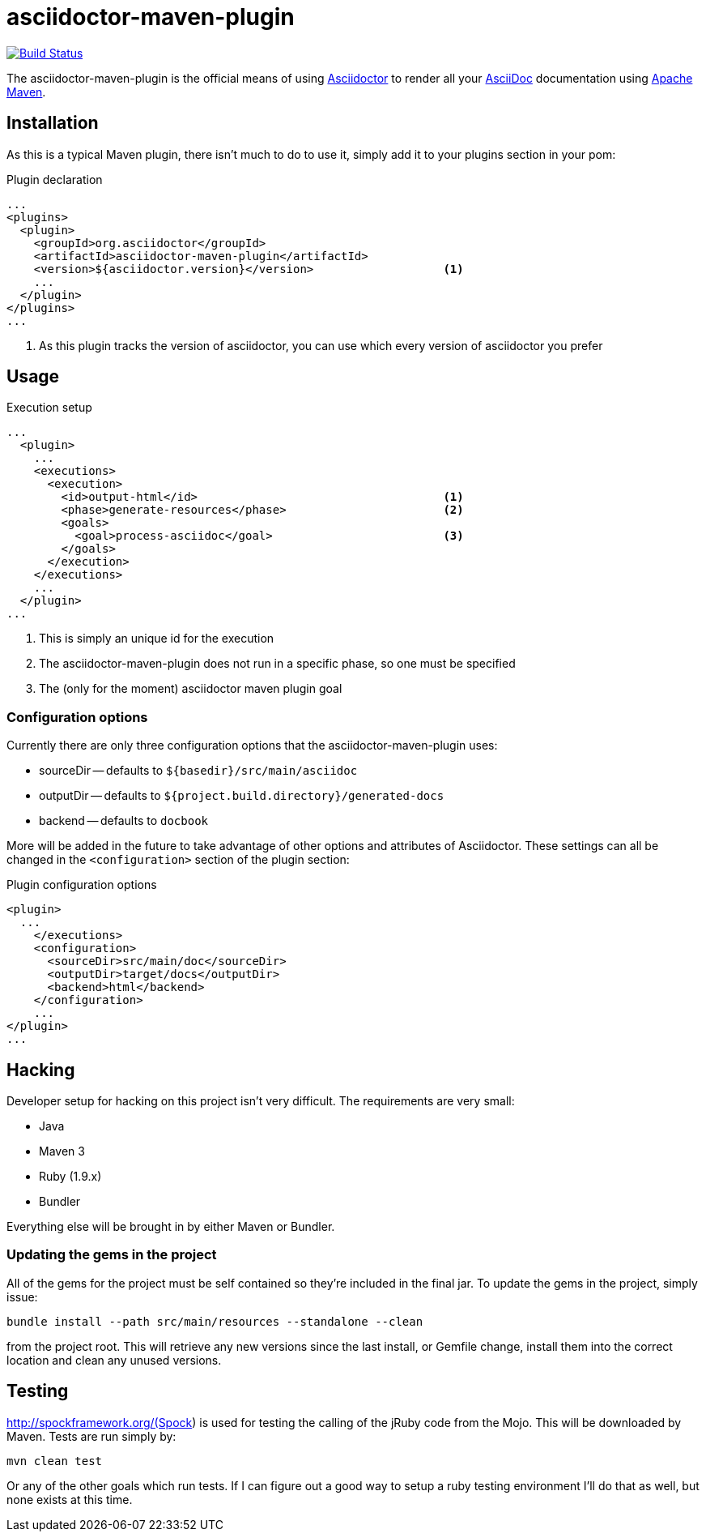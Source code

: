 asciidoctor-maven-plugin
========================
:asciidoc-url: http://asciidoc.org
:asciidoctor-url: http://asciidoctor.org
:issues: https://github.com/asciidoctor/asciidoctor-maven-plugin/issues
:maven-url: http://maven.apache.org/

image:https://travis-ci.org/asciidoctor/asciidoctor-maven-plugin.png?branch=master["Build Status", link="https://travis-ci.org/asciidoctor/asciidoctor-maven-plugin"]

The asciidoctor-maven-plugin is the official means of using {asciidoctor-url}[Asciidoctor] to render all your {asciidoc-url}[AsciiDoc] documentation using {maven-url}[Apache Maven].

== Installation

As this is a typical Maven plugin, there isn't much to do to use it, simply add it to your plugins section in your pom:

[source,xml]
.Plugin declaration
----
...
<plugins>
  <plugin>
    <groupId>org.asciidoctor</groupId>
    <artifactId>asciidoctor-maven-plugin</artifactId>
    <version>${asciidoctor.version}</version>                   <1>
    ...
  </plugin>
</plugins>
...
----

<1> As this plugin tracks the version of asciidoctor, you can use which every version of asciidoctor you prefer

== Usage

[source,xml]
.Execution setup
----
...
  <plugin>
    ...
    <executions>
      <execution>
        <id>output-html</id>                                    <1>
        <phase>generate-resources</phase>                       <2>
        <goals>
          <goal>process-asciidoc</goal>                         <3>
        </goals>
      </execution>
    </executions>
    ...
  </plugin>
...
----

<1> This is simply an unique id for the execution
<2> The asciidoctor-maven-plugin does not run in a specific phase, so one must be specified
<3> The (only for the moment) asciidoctor maven plugin goal

=== Configuration options

Currently there are only three configuration options that the asciidoctor-maven-plugin uses:

* sourceDir -- defaults to `${basedir}/src/main/asciidoc`
* outputDir -- defaults to `${project.build.directory}/generated-docs`
* backend -- defaults to `docbook`

More will be added in the future to take advantage of other options and attributes of Asciidoctor.
These settings can all be changed in the `<configuration>` section of the plugin section:

[source,xml]
.Plugin configuration options
----
<plugin>
  ...
    </executions>
    <configuration>
      <sourceDir>src/main/doc</sourceDir>      
      <outputDir>target/docs</outputDir>
      <backend>html</backend>
    </configuration>
    ...
</plugin>
...
----

== Hacking

Developer setup for hacking on this project isn't very difficult. The requirements are very small:

* Java
* Maven 3
* Ruby (1.9.x)
* Bundler

Everything else will be brought in by either Maven or Bundler.

=== Updating the gems in the project

All of the gems for the project must be self contained so they're included in the final jar. To update the gems in the project, simply issue:

 bundle install --path src/main/resources --standalone --clean

from the project root. This will retrieve any new versions since the last install, or Gemfile change, install them into the correct location and clean any unused versions.

== Testing

http://spockframework.org/(Spock) is used for testing the calling of the jRuby code from the Mojo. This will be downloaded by Maven. Tests are run simply by:

 mvn clean test

Or any of the other goals which run tests. If I can figure out a good way to setup a ruby testing environment I'll do that as well, but none exists at this time.

